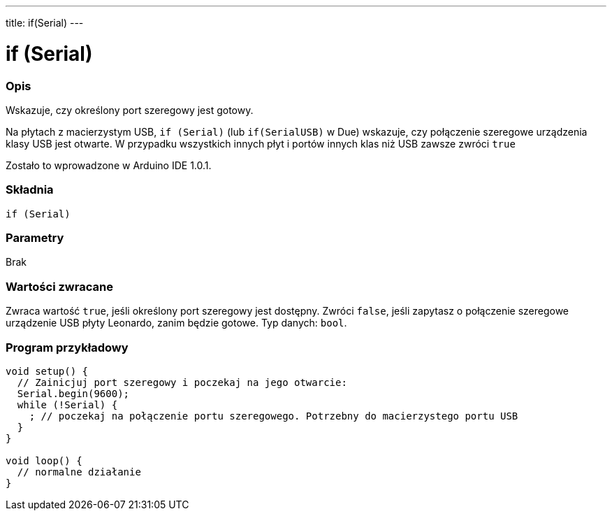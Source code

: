 ---
title: if(Serial)
---




= if (Serial)


// POCZĄTEK SEKCJI OPISOWEJ
[#overview]
--

[float]
=== Opis
Wskazuje, czy określony port szeregowy jest gotowy.

Na płytach z macierzystym USB, `if (Serial)` (lub `if(SerialUSB)` w Due) wskazuje, czy połączenie szeregowe urządzenia klasy USB jest otwarte. W przypadku wszystkich innych płyt i portów innych klas niż USB zawsze zwróci `true` 

Zostało to wprowadzone w Arduino IDE 1.0.1.
[%hardbreaks]


[float]
=== Składnia
`if (Serial)`


[float]
=== Parametry
Brak


[float]
=== Wartości zwracane
Zwraca wartość `true`, jeśli określony port szeregowy jest dostępny. Zwróci `false`, jeśli zapytasz o połączenie szeregowe urządzenie USB płyty Leonardo, zanim będzie gotowe. Typ danych: `bool`. 

--
// KONIEC SEKCJI OPISOWEJ




// POCZĄTEK SEKCJI JAK UŻYWAĆ
[#howtouse]
--

[float]
=== Program przykładowy
// Poniżej dodaj przykładowy program i opisz jego działanie   ►►►►► TA SEKCJA JEST OBOWIĄZKOWA ◄◄◄◄◄


[source,arduino]
----
void setup() {
  // Zainicjuj port szeregowy i poczekaj na jego otwarcie:
  Serial.begin(9600);
  while (!Serial) {
    ; // poczekaj na połączenie portu szeregowego. Potrzebny do macierzystego portu USB 
  }
}

void loop() {
  // normalne działanie
}
----

--
// KONIEC SEKCJI JAK UŻYWAĆ
